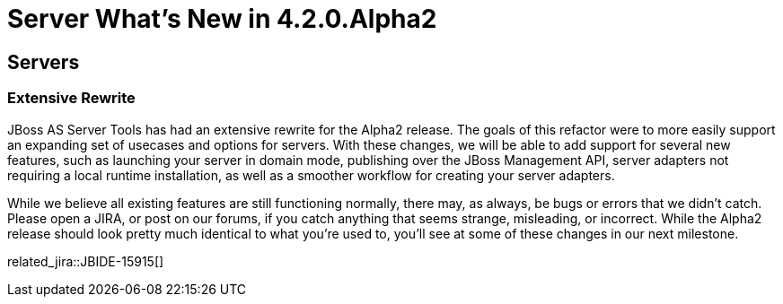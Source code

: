 = Server What's New in 4.2.0.Alpha2
:page-layout: whatsnew
:page-component_id: server
:page-component_version: 4.2.0.Alpha2
:page-feature_jbt_only: true
:page-product_id: jbt_core 
:page-product_version: 4.2.0.Alpha2

== Servers
=== Extensive Rewrite

JBoss AS Server Tools has had an extensive rewrite for the Alpha2 release. The goals of this refactor were to more easily support an expanding set of usecases and options for servers. With these changes, we will be able to add support for several new features, such as launching your server in domain mode, publishing over the JBoss Management API, server adapters not requiring a local runtime installation, as well as a smoother workflow for creating your server adapters.

While we believe all existing features are still functioning normally, there may, as always, be bugs or errors that we didn't catch. Please open a JIRA, or post on our forums, if you catch anything that seems strange, misleading, or incorrect. While the Alpha2 release should look pretty much identical to what you're used to, you'll see at some of these changes in our next milestone.

related_jira::JBIDE-15915[]

